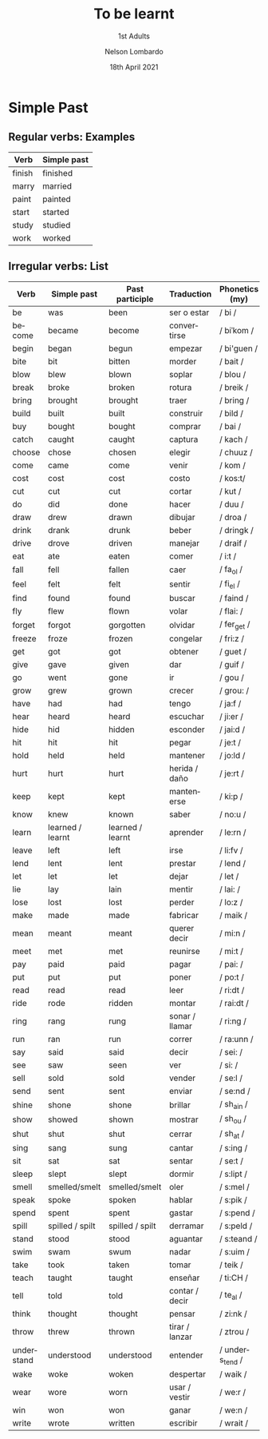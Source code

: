 #+TITLE: To be learnt
#+SUBTITLE: 1st Adults
#+AUTHOR: Nelson Lombardo
#+EMAIL: nelson.lombardo@gmail.com
#+DATE: 18th April 2021
#+KEYWORDS: English Week Adults
#+LANGUAGE: en
#+LATEX_HEADER: \usepackage[margin=0.75in]{geometry}
#+LATEX_HEADER: \usepackage[English]{babel}
#+LATEX_HEADER: \usepackage{soul,color}
#+LATEX_HEADER: \usepackage[table]{xcolor}
#+LATEX_HEADER: \setcounter{secnumdepth}{0}
#+OPTIONS: num:nil
#+HTML_HEAD: <link rel="stylesheet" href="./css/org.css" type="text/css" />

* Simple Past

** Regular verbs: Examples

   | Verb   | Simple past |
   |--------+-------------|
   | finish | finished    |
   | marry  | married     |
   | paint  | painted     |
   | start  | started     |
   | study  | studied     |
   | work   | worked      |
   
** Irregular verbs: List

   | Verb       | Simple past      | Past participle  | Traduction     | Phonetics (my)  |
   |------------+------------------+------------------+----------------+-----------------|
   | be         | was              | been             | ser o estar    | / bi /          |
   | become     | became           | become           | convertirse    | / biˈkom /      |
   | begin      | began            | begun            | empezar        | / bi'guen /     |
   | bite       | bit              | bitten           | morder         | / bait /        |
   | blow       | blew             | blown            | soplar         | / blou /        |
   | break      | broke            | broken           | rotura         | / breik /       |
   | bring      | brought          | brought          | traer          | / bring /       |
   | build      | built            | built            | construir      | / bild /        |
   | buy        | bought           | bought           | comprar        | / bai /         |
   | catch      | caught           | caught           | captura        | / kach /        |
   | choose     | chose            | chosen           | elegir         | / chuuz /       |
   | come       | came             | come             | venir          | / kom /         |
   | cost       | cost             | cost             | costo          | / kos:t/        |
   | cut        | cut              | cut              | cortar         | / kut /         |
   | do         | did              | done             | hacer          | / duu /         |
   | draw       | drew             | drawn            | dibujar        | / droa /        |
   | drink      | drank            | drunk            | beber          | / dringk /      |
   | drive      | drove            | driven           | manejar        | / draif /       |
   | eat        | ate              | eaten            | comer          | / i:t /         |
   | fall       | fell             | fallen           | caer           | / fa_ol /       |
   | feel       | felt             | felt             | sentir         | /  fi_el /      |
   | find       | found            | found            | buscar         | / faind /       |
   | fly        | flew             | flown            | volar          | / flai: /       |
   | forget     | forgot           | gorgotten        | olvidar        | / fer_get /     |
   | freeze     | froze            | frozen           | congelar       | / fri:z /       |
   | get        | got              | got              | obtener        | / guet /        |
   | give       | gave             | given            | dar            | / guif /        |
   | go         | went             | gone             | ir             | / gou /         |
   | grow       | grew             | grown            | crecer         | / grou: /       |
   | have       | had              | had              | tengo          | / ja:f /        |
   | hear       | heard            | heard            | escuchar       | / ji:er /       |
   | hide       | hid              | hidden           | esconder       | / jai:d /       |
   | hit        | hit              | hit              | pegar          | / je:t /        |
   | hold       | held             | held             | mantener       | / jo:ld /       |
   | hurt       | hurt             | hurt             | herida / daño  | / je:rt /       |
   | keep       | kept             | kept             | mantenerse     | / ki:p /        |
   | know       | knew             | known            | saber          | / no:u /        |
   | learn      | learned / learnt | learned / learnt | aprender       | / le:rn /       |
   | leave      | left             | left             | irse           | / li:fv /       |
   | lend       | lent             | lent             | prestar        | / lend /        |
   | let        | let              | let              | dejar          | / let /         |
   | lie        | lay              | lain             | mentir         | / lai: /        |
   | lose       | lost             | lost             | perder         | / lo:z /        |
   | make       | made             | made             | fabricar       | / maik /        |
   | mean       | meant            | meant            | querer decir   | / mi:n /        |
   | meet       | met              | met              | reunirse       | / mi:t /        |
   | pay        | paid             | paid             | pagar          | / pai: /        |
   | put        | put              | put              | poner          | / po:t /        |
   | read       | read             | read             | leer           | / ri:dt /       |
   | ride       | rode             | ridden           | montar         | / rai:dt /      |
   | ring       | rang             | rung             | sonar / llamar | / ri:ng /       |
   | run        | ran              | run              | correr         | / ra:unn /      |
   | say        | said             | said             | decir          | / sei: /        |
   | see        | saw              | seen             | ver            | / si: /         |
   | sell       | sold             | sold             | vender         | / se:l /        |
   | send       | sent             | sent             | enviar         | / se:nd /       |
   | shine      | shone            | shone            | brillar        | / sh_ain /      |
   | show       | showed           | shown            | mostrar        | / sh_ou /       |
   | shut       | shut             | shut             | cerrar         | / sh_at /       |
   | sing       | sang             | sung             | cantar         | / s:ing /       |
   | sit        | sat              | sat              | sentar         | / se:t /        |
   | sleep      | slept            | slept            | dormir         | / s:lipt /      |
   | smell      | smelled/smelt    | smelled/smelt    | oler           | / s:mel /       |
   | speak      | spoke            | spoken           | hablar         | / s:pik /       |
   | spend      | spent            | spent            | gastar         | / s:pend /      |
   | spill      | spilled / spilt  | spilled / spilt  | derramar       | / s:peld /      |
   | stand      | stood            | stood            | aguantar       | / s:teand /     |
   | swim       | swam             | swum             | nadar          | / s:uim /       |
   | take       | took             | taken            | tomar          | / teik /        |
   | teach      | taught           | taught           | enseñar        | / ti:CH /       |
   | tell       | told             | told             | contar / decir | / te_al /       |
   | think      | thought          | thought          | pensar         | / zi:nk /       |
   | throw      | threw            | thrown           | tirar / lanzar | / ztrou /       |
   | understand | understood       | understood       | entender       | / unders_tend / |
   | wake       | woke             | woken            | despertar      | / waik /        |
   | wear       | wore             | worn             | usar / vestir  | / we:r /        |
   | win        | won              | won              | ganar          | / we:n /        |
   | write      | wrote            | written          | escribir       | / wrait /       |





